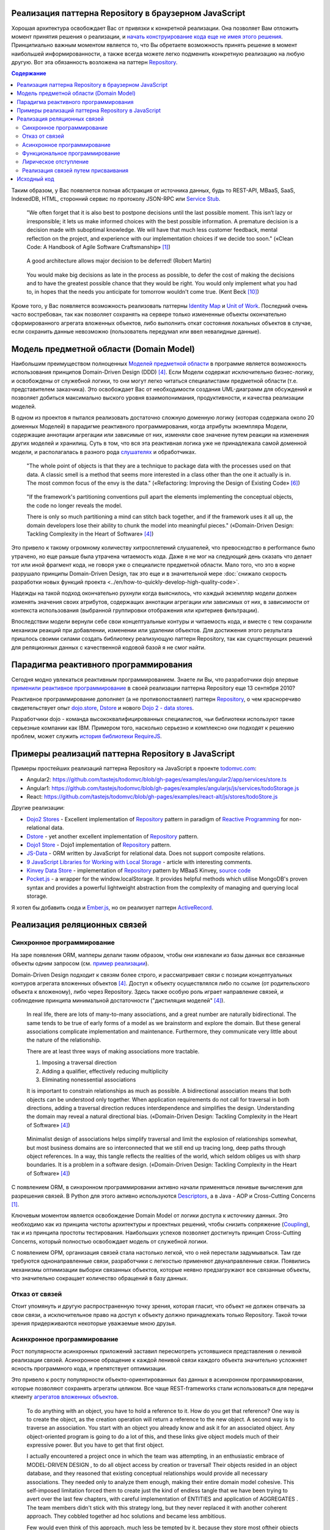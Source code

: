 
Реализация паттерна Repository в браузерном JavaScript
======================================================

.. post::
   :language: en
   :tags: Repository, ORM, JavaScript
   :category:
   :author: Ivan Zakrevsky

.. 06 Aug, 2017

Хорошая архитектура освобождает Вас от привязки к конкретной реализации.
Она позволяет Вам отложить момент принятия решения о реализации, и `начать конструирование кода еще не имея этого решения <Service Stub_>`__.
Принципиально важным моментом является то, что Вы обретаете возможность принять решение в момент наибольшей информированности, а также всегда можете легко подменить конкретную реализацию на любую другую.
Вот эта обязанность возложена на паттерн `Repository`_.


.. contents:: Содержание


Таким образом, у Вас появляется полная абстракция от источника данных, будь то REST-API, MBaaS, SaaS, IndexedDB, HTML, сторонний сервис по протоколу JSON-RPC или `Service Stub`_.

    "We often forget that it is also best to postpone decisions until the last possible moment.
    This isn’t lazy or irresponsible; it lets us make informed choices with the best possible information.
    A premature decision is a decision made with suboptimal knowledge. We will have that
    much less customer feedback, mental reflection on the project, and experience with our
    implementation choices if we decide too soon."
    («Clean Code: A Handbook of Agile Software Craftsmanship» [#fnccode]_)

..

    A good architecture allows major decision to be deferred! (Robert Martin)

.. A good architecture allows you to defer critical decisions, it doesn’t force you to defer them. However, if you can defer them, it means you have lots of flexibility.
   («Clean Architecture» [#fnca]_)

..

    You would make big decisions as
    late in the process as possible, to defer the cost of making the decisions and to have
    the greatest possible chance that they would be right. You would only implement
    what you had to, in hopes that the needs you anticipate for tomorrow wouldn't come
    true.
    (Kent Beck [#fnxp]_)

Кроме того, у Вас появляется возможность реализовать паттерны `Identity Map`_ и `Unit of Work`_.
Последний очень часто востребован, так как позволяет сохранять на сервере только измененные объекты окончательно сформированного агрегата вложенных объектов, либо выполнить откат состояния локальных объектов в случае, если сохранить данные невозможно (пользователь передумал или ввел невалидные данные).


Модель предметной области (Domain Model)
========================================

Наибольшим преимуществом полноценных `Моделей предметной области <Domain Model_>`__ в программе является возможность использования принципов Domain-Driven Design (DDD) [#fnddd]_.
Если Модели содержат исключительно бизнес-логику, и освобождены от служебной логики, то они могут легко читаться специалистами предметной области (т.е. представителем заказчика).
Это освобождает Вас от необходимости создания UML-диаграмм для обсуждений и позволяет добиться максимально выского уровня взаимопонимания, продуктивности, и качества реализации моделей.

В одном из проектов я пытался реализовать достаточно сложную доменную логику (которая содержала около 20 доменных Моделей) в парадигме реактивного программирования, когда атрибуты экземпляра Модели, содержащие аннотации агрегации или зависимые от них, изменяли свое значение путем реакции на изменения других моделей и хранилищ.
Суть в том, что вся эта реактивная логика уже не принадлежала самой доменной модели, и располагалась в разного рода `слушателях <Observer_>`_ и обработчиках.

    "The whole point of objects is that they are a technique to package data with the processes used
    on that data. A classic smell is a method that seems more interested in a class other than the one
    it actually is in. The most common focus of the envy is the data."
    («Refactoring: Improving the Design of Existing Code» [#fnrefactoring]_)   

..

    "If the framework's partitioning conventions pull apart the elements implementing the
    conceptual objects, the code no longer reveals the model.

    There is only so much partitioning a mind can stitch back together, and if the framework uses 
    it all up, the domain developers lose their ability to chunk the model into meaningful pieces."
    («Domain-Driven Design: Tackling Complexity in the Heart of Software» [#fnddd]_)

Это привело к такому огромному количеству хитросплетений слушателей, что превосходство в performance было утрачено, но еще раньше была утрачена читаемость кода.
Даже я не мог на следующий день сказать что делает тот или иной фрагмент кода, не говоря уже о специалисте предметной области.
Мало того, что это в корне разрушало принципы Domain-Driven Design, так это еще и в значительной мере :doc:`снижало скорость разработки новых функций проекта <../en/how-to-quickly-develop-high-quality-code>`.

Надежды на такой подход окончательно рухнули когда выяснилось, что каждый экземпляр модели должен изменять значения своих атрибутов, содержащих аннотации агрегации или зависимых от них, в зависимости от контекста использования (выбранной группировки отображения или критериев фильтрации).

Впоследствии модели вернули себе свои концептуальные контуры и читаемость кода, и вместе с тем сохранили механизм реакций при добавлении, изменении или удалении объектов.
Для достижения этого результата пришлось своими силами создать библиотеку реализующую паттерн Repository, так как существующих решений для реляционных данных с качественной кодовой базой я не смог найти.


Парадигма реактивного программирования
======================================

Сегодня модно увлекаться реактивным программированием.
Знаете ли Вы, что разработчики dojo впервые `применили реактивное программирование <https://github.com/dojo/dojo/commit/4bd91a5939d4dbc8a43d673cc279bb3d39ed0895#diff-48ec1f2998cbe6d644df0c9abd32d9d0R35>`__ в своей реализации паттерна Repository еще 13 сентября 2010?

Реактивное программирование дополняет (а не противопоставляет) паттерн `Repository`_, о чем красноречиво свидетельствует опыт `dojo.store`_, `Dstore`_ и нового `Dojo 2 - data stores <https://github.com/dojo/stores>`_.

Разработчики dojo - команда высококвалифицированных специалистов, чьи библиотеки используют такие серьезные компании как IBM.
Примером того, насколько серьезно и комплексно они подходят к решению проблем, может служить `история библиотеки RequireJS <http://requirejs.org/docs/history.html>`_.


Примеры реализаций паттерна Repository в JavaScript
===================================================

Примеры простейших реализаций паттерна Repository на JavaScript в проекте `todomvc.com <http://todomvc.com/>`_:

- Angular2: https://github.com/tastejs/todomvc/blob/gh-pages/examples/angular2/app/services/store.ts
- Angular1: https://github.com/tastejs/todomvc/blob/gh-pages/examples/angularjs/js/services/todoStorage.js
- React: https://github.com/tastejs/todomvc/blob/gh-pages/examples/react-alt/js/stores/todoStore.js

Другие реализации:

- `Dojo2 Stores <https://github.com/dojo/stores>`_ - \
  Excellent implementation of `Repository`_ pattern in paradigm of `Reactive Programming`_ for non-relational data.
- `Dstore <http://dstorejs.io/>`_ - \
  yet another excellent implementation of `Repository`_ pattern.
- `Dojo1 Store <https://dojotoolkit.org/reference-guide/1.10/dojo/store.html>`_ - \
  Dojo1 implementation of `Repository`_ pattern.
- `JS-Data <http://www.js-data.io/>`_ - \
  ORM written by JavaScript for relational data. Does not support composite relations.
- `9 JavaScript Libraries for Working with Local Storage <https://www.sitepoint.com/9-javascript-libraries-working-with-local-storage/>`_ - \
  article with interesting comments.
- `Kinvey Data Store <http://devcenter.kinvey.com/angular/guides/datastore>`_ - \
  implementation of `Repository`_ pattern by MBaaS Kinvey, `source code <https://github.com/Kinvey/js-sdk/tree/master/src/datastore/src>`__
- `Pocket.js <https://github.com/vincentracine/pocketjs>`_ - \
  a wrapper for the window.localStorage. It provides helpful methods which utilise MongoDB's proven syntax and provides a powerful lightweight abstraction from the complexity of managing and querying local storage.

Я хотел бы добавить сюда и `Ember.js <https://emberjs.com/>`_, но он реализует паттерн `ActiveRecord`_.


Реализация реляционных связей
=============================


Синхронное программирование
---------------------------

На заре появления ORM, мапперы делали таким образом, чтобы они извлекали из базы данных все связанные объекты одним запросом (см. `пример реализации <https://bitbucket.org/emacsway/openorm/src/default/python/>`_).

Domain-Driven Design подходит к связям более строго, и рассматривает связи с позиции концептуальных контуров агрегата вложенных объектов [#fnddd]_.
Доступ к объекту осуществлялся либо по ссылке (от родительского объекта к вложеному), либо через Repository.
Здесь также особую роль играет направление связей, и соблюдение принципа минимальной достаточности ("дистиляция моделей" [#fnddd]_).

    In real life, there are lots of many-to-many associations, and a great number are naturally
    bidirectional. The same tends to be true of early forms of a model as we brainstorm and explore
    the domain. But these general associations complicate implementation and maintenance.
    Furthermore, they communicate very little about the nature of the relationship.

    There are at least three ways of making associations more tractable.

    1. Imposing a traversal direction
    2. Adding a qualifier, effectively reducing multiplicity
    3. Eliminating nonessential associations

    It is important to constrain relationships as much as possible. A bidirectional association means
    that both objects can be understood only together. When application requirements do not call for
    traversal in both directions, adding a traversal direction reduces interdependence and simplifies
    the design. Understanding the domain may reveal a natural directional bias.
    («Domain-Driven Design: Tackling Complexity in the Heart of Software» [#fnddd]_)

..

    Minimalist design of associations helps simplify traversal and limit the explosion of relationships
    somewhat, but most business domains are so interconnected that we still end up tracing long,
    deep paths through object references. In a way, this tangle reflects the realities of the world,
    which seldom obliges us with sharp boundaries. It is a problem in a software design.
    («Domain-Driven Design: Tackling Complexity in the Heart of Software» [#fnddd]_)

С появлением ORM, в синхронном программировании активно начали применяться ленивые вычисления для разрешения связей.
В Python для этого активно используются `Descriptors <https://docs.python.org/3/howto/descriptor.html>`__, а в Java - AOP и Cross-Cutting Concerns [#fnccode]_.

Ключевым моментом является освобождение Domain Model от логики доступа к источнику данных.
Это необходимо как из принципа чистоты архитектуры и проектных решений, чтобы снизить сопряжение (`Coupling`_), так и из принципа простоты тестирования.
Наибольших успехов позволяет достигнуть принцип Cross-Cutting Concerns, который полностью освобождает модель от служебной логики.

С появлением ОРМ, организация связей стала настолько легкой, что о ней перестали задумываться.
Там где требуются однонаправленные связи, разработчики с легкостью применяют двунаправленные связи.
Появились механизмы оптимизации выборки связанных объектов, которые неявно предзагружают все связанные объекты, что значительно сокращает количество обращений в базу данных.


Отказ от связей
---------------

Стоит упомянуть и другую распространенную точку зрения, которая гласит, что объект не должен отвечать за свои связи, а исключительное право на доступ к объекту должно принадлежать только Repository.
Такой точки зрения придерживаются некоторые уважаемые мною друзья.


Асинхронное программирование
----------------------------

Рост популярности асинхронных приложений заставил пересмотреть устоявшиеся представления о ленивой реализации связей.
Асинхронное обращение к каждой ленивой связи каждого объекта значительно усложняет ясность программного кода, и препятствует оптимизации.

Это привело к росту популярности объекто-ориентированных баз данных в асинхронном программировании, которые позволяют сохранять агрегаты целиком.
Все чаще REST-frameworks стали использоваться для передачи клиенту `агрегатов вложенных объектов <http://www.django-rest-framework.org/api-guide/serializers/#dealing-with-nested-objects>`_.

    To do anything with an object, you have to hold a reference to it. How do you get that reference?
    One way is to create the object, as the creation operation will return a reference to the new
    object. A second way is to traverse an association. You start with an object you already know and
    ask it for an associated object. Any object-oriented program is going to do a lot of this, and these
    links give object models much of their expressive power. But you have to get that first object.

    I actually encountered a project once in which the team was attempting, in an enthusiastic
    embrace of MODEL-DRIVEN DESIGN , to do all object access by creation or traversal! Their objects
    resided in an object database, and they reasoned that existing conceptual relationships would
    provide all necessary associations. They needed only to analyze them enough, making their entire
    domain model cohesive. This self-imposed limitation forced them to create just the kind of endless
    tangle that we have been trying to avert over the last few chapters, with careful implementation of
    ENTITIES and application of AGGREGATES . The team members didn't stick with this strategy long, but
    they never replaced it with another coherent approach. They cobbled together ad hoc solutions
    and became less ambitious.

    Few would even think of this approach, much less be tempted by it, because they store most oftheir objects in relational databases.
    This storage technology makes it natural to use the third way
    of getting a reference: Execute a query to find the object in a database based on its attributes, or
    find the constituents of an object and then reconstitute it.
    («Domain-Driven Design: Tackling Complexity in the Heart of Software» [#fnddd]_)

Необходимость обхода агрегатов активизировала интерес к функциональному программированию, особенно в сочетании с парадигмой реактивного программирования.

Однако, решение одной проблемы порождало другую проблему.


Функциональное программирование
-------------------------------

Функциональное программирование сложнее использовать для объектов предметной области, так как его сложнее структурировать логически (особенно при отсутствии поддержки `множественной диспетчеризации <https://ru.wikipedia.org/wiki/%D0%9C%D1%83%D0%BB%D1%8C%D1%82%D0%B8%D0%BC%D0%B5%D1%82%D0%BE%D0%B4>`__), что зачастую приводит к появлению плохо читаемого кода, который выражает не то, "что" он делает, а то, "как" он делает непонятно что.

    If you wanted polymophism in C, you’d have to manage those pointers yourself;
    and that’s hard. If you wanted polymorphism in Lisp you’d have to manage those pointers yourself (pass them in as arguments to some higher level algorithm (which, by the way IS the Strategy pattern.))
    But in an OO language, those pointers are managed for you.
    The language takes care to initialize them, and marshal them, and call all the functions through them.

    ... There really is only one benefit to Polymorphism; but it’s a big one. It is the inversion of source code and run time dependencies.
    («OO vs FP» [#fnoovsop]_)

..

    However, my experience is that the cost of change rises
    more steeply without objects than with objects.
    (Kent Beck [#fnxp]_)

А между тем, неясность намерений и целей автора - это ключевая проблема при чтении чужого кода.

    A six-month study
    conducted by IBM found that maintenance programmers "most
    often said that understanding the original programmer's intent was
    the most difficult problem" (Fjelstad and Hamlen 1979).
    («Code Complete» [#fncodec]_)

Как упоминалось в статье ":doc:`../en/how-to-quickly-develop-high-quality-code`", в процессе конструирования кода разработчик 91% времени читает код, и только 9% времени он вводит символы с клавиатуры.
А это значит, что плохо читаемый код на 91% влияет на темпы разработки.

Также такой подход разрушает все выгоды использования Domain-Driven Design, и разделяет элементы, реализующие концептуальные объекты, которые оказываются физически разделенными, что приводит к появлению кода, который больше не выражает модель.

Все `это способствовало появлению <https://groups.google.com/d/msg/reactjs/jbh50-GJxpg/82CHQKeaG54J>`__ в сообществе ReactJS таких библиотек как:

- `Normalizr <https://github.com/paularmstrong/normalizr>`_ - \
  Normalizes (decomposes) nested JSON according to a schema.
- `Denormalizr <https://github.com/gpbl/denormalizr>`_ - \
  Denormalize data normalized with normalizr.


Лирическое отступление
----------------------

Несмотря на то, что приемы функционального программирования часто используются совместно с парадигмой реактивного программирования, в своей сути эти парадигмы не всегда сочетаемы в каноническом виде в веб-разработке.

Это потому, что реактивное программирование основано на распространении изменений, т.е. подразумевает наличие переменных и присваивания.

    This means that it becomes possible to express static (e.g. arrays) or dynamic (e.g. event emitters) data streams with ease via the employed programming language(s), and that an inferred dependency within the associated execution model exists, which facilitates the automatic propagation of the change involved with data flow.

    For example, in an imperative programming setting, ``a := b + c`` would mean that ``a`` is being assigned the result of ``b + c`` in the instant the expression is evaluated, and later, the values of ``b`` and/or ``c`` can be changed with no effect on the value of ``a``.
    However, in reactive programming, the value of ``a`` is automatically updated whenever the values of ``b`` and/or ``c`` change;
    without the program having to re-execute the sentence ``a := b + c`` to determine the presently assigned value of ``a``.

    ... For example, in an model–view–controller (MVC) architecture, reactive programming can facilitate changes in an underlying model that automatically are reflected in an associated view, and contrarily.
    ("`Reactive programming <https://en.wikipedia.org/wiki/Reactive_programming>`__", wikipedia)

Именно поэтому парадигма реактивного программирования `может сочетаться с различными парадигмами <https://en.wikipedia.org/wiki/Reactive_programming#Approaches>`__, императивной, объектно-ориентированной и функциональной.

Однако, вся суть вопроса заключается в том, что в каноническом виде функциональное программирование не имеет переменных (от слова "переменчивость", изменяемость). т.е. изменяемого состояния:

    A true functional programming language has no assignment operator.
    You cannot change the state of a variable.
    Indeed, the word “variable” is a misnomer in a functional language because you cannot vary them.

    ...The overriding difference between a functional language and a non-functional language is that functional languages don’t have assignment statements.

    ... The point is that a functional language imposes some kind of ceremony or discipline on changes of state. You have to jump through the right hoops in order to do it.

    And so, for the most part, you don’t.
    («OO vs FP» [#fnoovsop]_)

Поэтому, использование подходов функционального программирования не делает программу функциональной до тех пор, пока программа имеет изменяемое состояние, - это просто процедурное программирование.
А если это так, то отказ от Domain-Driven Design просто отнимает превосходства обоих подходов (ни полиморфизма объектно-ориентированного программирования, ни неизменяемости функционального программирования), объединяя все худшее, подобно объектам-гибридам [#fnccode]_, так и не делая программу по настоящему функциональной.

    Hybrids

    This confusion sometimes leads to unfortunate hybrid structures that are half object and
    half data structure. They have functions that do significant things, and they also have either
    public variables or public accessors and mutators that, for all intents and purposes, make
    the private variables public, tempting other external functions to use those variables the
    way a procedural program would use a data structure (this is sometimes called Feature Envy from "Refactoring" [#fnrefactoring]_).
    Such hybrids make it hard to add new functions but also make it hard to add new data
    structures. They are the worst of both worlds. Avoid creating them. They are indicative of a
    muddled design whose authors are unsure of—or worse, ignorant of—whether they need
    protection from functions or types.
    («Clean Code: A Handbook of Agile Software Craftsmanship» [#fnccode]_)

Мне, как емаксоиду, импонирует парадигма функционального программирования, но я должен быть честным - она более требовательна к уровню квалификации разработчика, требует соответствующих навыков, и имеет свою нишу, в которой ее преимущества очевидны.
Я не отношу к этой нише проектирование объектов реального мира.
В своей практике я встречал такие безобразия в парадигме функционального программирования, которые было бы весьма затруднительно воспроизвести используя принципы Domain-Driven Design.
Универсальных инструментов не существует, и при всей симпатии к микроскопу его нельзя использовать в качестве молотка, хотя бы из уважения к нему.

Каноническое функциональное программирование не имеет состояния, и поэтому идеально подходит для распределенных вычислений и обработки потоков данных.

    The benefit of not using assignment statements should be obvious.
    You can’t have concurrent update problems if you never update anything.

    Since functional programming languages do not have assignment statements, programs written in those languages don’t change the state of very many variables.
    Mutation is reserved for very specific sections of the system that can tolerate the high ceremony required.
    Those sections are inherently safe from multiple threads and multiple cores.

    The bottom line is that functional programs are much safer in multiprocessing and multiprocessor environments.
    («OO vs FP» [#fnoovsop]_)

Но значит ли это то, что парадигма объектно-ориентированного программирования противостоит парадигме функционального программирования?

Несмотря на то, что парадигма ООП традиционно считается разновидностью императивной парадигмы, т.е. основанной на состоянии программы, Robert C. Martin делает поразительный вывод - так как объекты предоставляют свой интерфейс, т.е. поведение, и скрывают свое состояние, то они не противоречат парадигме функционального программирования.

    "Objects are not data structures.
    Objects may use data structures; but the manner in which those data structures are used or contained is hidden.
    This is why data fields are private.
    From the outside looking in you cannot see any state.
    All you can see are functions.
    Therefore Objects are about functions not about state."
    («OO vs FP» [#fnoovsop]_)

Поэтому некоторые классические функциональные языки программирвания имеют поддержку ООП:

- `Enhanced Implementation of Emacs Interpreted Objects <https://www.gnu.org/software/emacs/manual/html_mono/eieio.html>`_
- `Common Lisp Object System <https://en.wikipedia.org/wiki/Common_Lisp_Object_System>`_

    Are these two disciplines mutually exclusive?
    Can you have a language that imposes discipline on both assignment and pointers to functions?
    Of course you can.
    These two things don’t have anything to do with each other.
    And that means that OO and FP are not mutually exclusive at all.
    It means that you can write OO-Functional programs.

    It also means that all the design principles, and design patterns, used by OO programmers can be used by functional programmers if they care to accept the discipline that OO imposes on their pointers to functions.
    («OO vs FP» [#fnoovsop]_)

Разумеется, объекты в функциональном программировании `должны быть неизменяемым <https://youtu.be/7Zlp9rKHGD4?t=50m>`__.

Эмулировать объекты можно даже в функциональных языках программирования с помощью замыканий, см. статью "`Function As Object <https://martinfowler.com/bliki/FunctionAsObject.html>`_" by Martin Fowler.
Тут нельзя обойти вниманием замечательную книгу "`Functional Programming for the Object-Oriented Programmer <https://leanpub.com/fp-oo>`_" by Brian Marick.

Давайте вспомним главу "Chapter 6. Working Classes: 6.1. Class Foundations: Abstract Data Types (ADTs): Handling Multiple Instances of Data with ADTs in Non-Object-Oriented Environments" книги «Code Complete» [#fncodec]_.

    An abstract data type is a collection of data and operations that work on that data.
    («Code Complete» [#fncodec]_)

..

    Abstract data types form the foundation for the concept of classes.
    («Code Complete» [#fncodec]_)

..

    Thinking about ADTs first and classes second is an example of programming into a language vs. programming in one.
    («Code Complete» [#fncodec]_)

Я не буду переписывать сюда достоинства АТД, их можно прочитать в указанной главе этой книги.

Но ведь изначально вопрос состоял в том, стоит ли отказываться от АТД в объектно-ориентированном языке при проектировании объектов предметной области в пользу "`Anemic Domain Model`_", и стоит ли приносить в жертву все выгоды Domain-Driven Design в угоду удобства конкретной реализации обработки связей?

    The bottom, bottom line here is simply this.
    OO programming is good, when you know what it is.
    Functional programming is good when you know what it is.
    And functional OO programming is also good once you know what it is.
    («OO vs FP» [#fnoovsop]_)

Также стоит отметить, что далеко не все виды связей вписываются в концепцию агрегата.
Если объект логически не принадлежит агрегату, то мы не можем вкладывать его в агрегат ради удобства разрешения связей, ибо в таком случае у нас интерфейс будет следовать за реализацией что в корне разрушает фундаментальный принцип абстракции.
Также агрегат не совместим со связями типа Many-To-Many и перекрестными иерархиями связей.


Реализация связей путем присваивания
------------------------------------

Принцип физического присваивания связанных объектов `реализован так же и в библиотеке js-data <http://www.js-data.io/v3.0/docs/relations#section-eagerly-loading-relations>`__.

В нашей библиотеке мы предусмотрели как возможность декомпозиции агрегатов вложенных объектов, так и возможность их композиции из плоских данных в Repositories.
Причем, агрегат всегда сохраняет актуальное состояние, и при добавлении, изменении, удалении объекта в Repository, изменения автоматически отображаются в структурах соответствующих агрегатов.
Библиотека реализует это поведение как в парадигме Реактивного программирования, так и в парадигме Событийно-ориентированного программирования (на выбор).

Существует также возможность формировать двусторонние связи.
Но, несмотря на то, что современные интерпретаторы легко чистят мусор с кольцевыми ссылками, с концептуальной точки зрения лучше когда вложенные объекты не осведомлены о своем родителе, если на то нет веских оснований.

Таким образом, для реализации связей объекту совершенно не требуется никакая служебная логика доступа к данным, что поддерживает нулевое сопряжение (`Coupling`_) и образует кристально чистые доменные модели.
Это значит, что доменные модели могут быть инстанцией "класса" Object.

Я также уважительно отношусь к той точке зрения, что доменная модель не должна отвечать за связи.
Поэтому предусмотрена возможность легкого доступа к любому объекту через его Repository.


Исходный код
============

На данный момент исходный код библиотеки пока еще не раскрыт.
Но такая вероятность существует в обозримом будущем.


.. rubric:: Footnotes

.. [#fnccode] «`Clean Code: A Handbook of Agile Software Craftsmanship`_» by `Robert C. Martin`_
.. [#fncodec] «`Code Complete`_» Steve McConnell
.. [#fnpoeaa] «`Patterns of Enterprise Application Architecture`_» by `Martin Fowler`_, David Rice, Matthew Foemmel, Edward Hieatt, Robert Mee, Randy Stafford
.. [#fnddd] «Domain-Driven Design: Tackling Complexity in the Heart of Software» by Eric Evans
.. [#fngof] «Design Patterns Elements of Reusable Object-Oriented Software» by Erich Gamma, Richard Helm, Ralph Johnson, John Vlissides, 1994
.. [#fnrefactoring] «`Refactoring: Improving the Design of Existing Code`_» by `Martin Fowler`_, Kent Beck, John Brant, William Opdyke, Don Roberts
.. [#fnoovsop] «`OO vs FP`_» by Robert C. Martin
.. [#fnca] «`Clean Architecture`_» by Robert C. Martin
.. [#fntca] «`The Clean Architecture`_» by Robert C. Martin
.. [#fnxp] «`Extreme Programming Explained`_» by Kent Beck


.. update:: 04 Sep, 2017


.. _Clean Code\: A Handbook of Agile Software Craftsmanship: http://www.informit.com/store/clean-code-a-handbook-of-agile-software-craftsmanship-9780132350884
.. _Code Complete: http://www.informit.com/store/code-complete-9780735619678
.. _Robert C. Martin: http://informit.com/martinseries
.. _Patterns of Enterprise Application Architecture: https://www.martinfowler.com/books/eaa.html
.. _Refactoring\: Improving the Design of Existing Code: https://martinfowler.com/books/refactoring.html
.. _Martin Fowler: https://martinfowler.com/aboutMe.html
.. _Extreme Programming Explained: http://www.informit.com/store/extreme-programming-explained-embrace-change-9780321278654
.. _OO vs FP: http://blog.cleancoder.com/uncle-bob/2014/11/24/FPvsOO.html
.. _Clean Architecture: https://8thlight.com/blog/uncle-bob/2011/11/22/Clean-Architecture.html
.. _The Clean Architecture: https://8thlight.com/blog/uncle-bob/2012/08/13/the-clean-architecture.html

.. _ActiveRecord: http://www.martinfowler.com/eaaCatalog/activeRecord.html
.. _Domain Model: http://martinfowler.com/eaaCatalog/domainModel.html
.. _Identity Map: http://martinfowler.com/eaaCatalog/identityMap.html
.. _Query Object: http://martinfowler.com/eaaCatalog/queryObject.html
.. _Repository: http://martinfowler.com/eaaCatalog/repository.html
.. _Service Stub: http://martinfowler.com/eaaCatalog/serviceStub.html
.. _Unit of Work: http://martinfowler.com/eaaCatalog/unitOfWork.html
.. _Anemic Domain Model: http://www.martinfowler.com/bliki/AnemicDomainModel.html

.. _Coupling: http://wiki.c2.com/?CouplingAndCohesion
.. _Cohesion: http://wiki.c2.com/?CouplingAndCohesion
.. _Observer: https://en.wikipedia.org/wiki/Observer_pattern
.. _Reactive Programming: https://en.wikipedia.org/wiki/Reactive_programming
.. _dojo.store: https://dojotoolkit.org/reference-guide/1.10/dojo/store.html
.. _Dstore: http://dstorejs.io/
